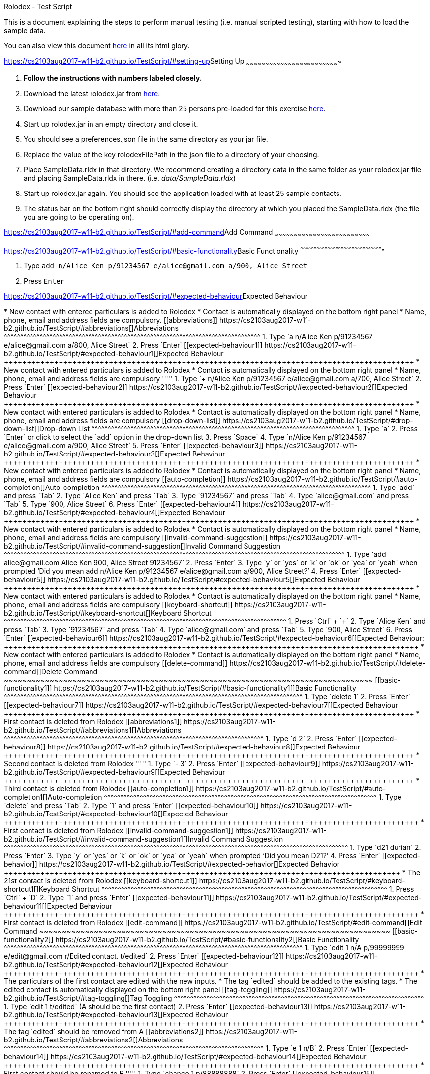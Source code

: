[[doc]]
[[rolodex-test-script]]
Rolodex - Test Script

This is a document explaining the steps to perform manual testing (i.e.
manual scripted testing), starting with how to load the sample data.

You can also view this document
https://cs2103aug2017-w11-b2.github.io/TestScript[here] in all its html
glory.

[[setting-up]]
https://cs2103aug2017-w11-b2.github.io/TestScript/#setting-up[]Setting
Up
~~~~~~~~~~~~~~~~~~~~~~~~~~~~~~~~~~~~~~~~~~~~~~~~~~~~~~~~~~~~~~~~~~~~~~~~~

1.  *Follow the instructions with numbers labeled closely.*
2.  Download the latest rolodex.jar from
https://github.com/CS2103AUG2017-W11-B2/main/releases[here].
3.  Download our sample database with more than 25 persons pre-loaded
for this exercise
https://github.com/CS2103AUG2017-W11-B2/main/tree/master/src/test/data/ManualTesting/%5BW11-B2%5D%5BRolodex%5DSampleData.rldx[here].
4.  Start up rolodex.jar in an empty directory and close it.
5.  You should see a preferences.json file in the same directory as your
jar file.
6.  Replace the value of the key rolodexFilePath in the json file to a
directory of your choosing.
7.  Place SampleData.rldx in that directory. We recommend creating a
directory data in the same folder as your rolodex.jar file and placing
SampleData.rldx in there. (i.e. _data/SampleData.rldx_)
8.  Start up rolodex.jar again. You should see the application loaded
with at least 25 sample contacts.
9.  The status bar on the bottom right should correctly display the
directory at which you placed the SampleData.rldx (the file you are
going to be operating on).

[[add-command]]
https://cs2103aug2017-w11-b2.github.io/TestScript/#add-command[]Add
Command
~~~~~~~~~~~~~~~~~~~~~~~~~~~~~~~~~~~~~~~~~~~~~~~~~~~~~~~~~~~~~~~~~~~~~~~~~~~

[[basic-functionality]]
https://cs2103aug2017-w11-b2.github.io/TestScript/#basic-functionality[]Basic
Functionality
^^^^^^^^^^^^^^^^^^^^^^^^^^^^^^^^^^^^^^^^^^^^^^^^^^^^^^^^^^^^^^^^^^^^^^^^^^^^^^^^^^^^^^^^^^^

1.  Type
`add n/Alice Ken p/91234567 e/alice@gmail.com a/900, Alice Street`
2.  Press `Enter`

[[expected-behaviour]]
https://cs2103aug2017-w11-b2.github.io/TestScript/#expected-behaviour[]Expected
Behaviour
+++++++++++++++++++++++++++++++++++++++++++++++++++++++++++++++++++++++++++++++++++++++++

* New contact with entered particulars is added to Rolodex
* Contact is automatically displayed on the bottom right panel
* Name, phone, email and address fields are compulsory.

[[abbreviations]]
https://cs2103aug2017-w11-b2.github.io/TestScript/#abbreviations[]Abbreviations
^^^^^^^^^^^^^^^^^^^^^^^^^^^^^^^^^^^^^^^^^^^^^^^^^^^^^^^^^^^^^^^^^^^^^^^^^^^^^^^

1.  Type
`a n/Alice Ken p/91234567 e/alice@gmail.com a/800, Alice Street`
2.  Press `Enter`

[[expected-behaviour1]]
https://cs2103aug2017-w11-b2.github.io/TestScript/#expected-behaviour1[]Expected
Behaviour
++++++++++++++++++++++++++++++++++++++++++++++++++++++++++++++++++++++++++++++++++++++++++

* New contact with entered particulars is added to Rolodex
* Contact is automatically displayed on the bottom right panel
* Name, phone, email and address fields are compulsory

'''''

1.  Type
`+ n/Alice Ken p/91234567 e/alice@gmail.com a/700, Alice Street`
2.  Press `Enter`

[[expected-behaviour2]]
https://cs2103aug2017-w11-b2.github.io/TestScript/#expected-behaviour2[]Expected
Behaviour
++++++++++++++++++++++++++++++++++++++++++++++++++++++++++++++++++++++++++++++++++++++++++

* New contact with entered particulars is added to Rolodex
* Contact is automatically displayed on the bottom right panel
* Name, phone, email and address fields are compulsory

[[drop-down-list]]
https://cs2103aug2017-w11-b2.github.io/TestScript/#drop-down-list[]Drop-down
List
^^^^^^^^^^^^^^^^^^^^^^^^^^^^^^^^^^^^^^^^^^^^^^^^^^^^^^^^^^^^^^^^^^^^^^^^^^^^^^^^^

1.  Type `a`
2.  Press `Enter` or click to select the `add` option in the drop-down
list
3.  Press `Space`
4.  Type `n/Alice Ken p/91234567 e/alice@gmail.com a/900, Alice Street`
5.  Press `Enter`

[[expected-behaviour3]]
https://cs2103aug2017-w11-b2.github.io/TestScript/#expected-behaviour3[]Expected
Behaviour
++++++++++++++++++++++++++++++++++++++++++++++++++++++++++++++++++++++++++++++++++++++++++

* New contact with entered particulars is added to Rolodex
* Contact is automatically displayed on the bottom right panel
* Name, phone, email and address fields are compulsory

[[auto-completion]]
https://cs2103aug2017-w11-b2.github.io/TestScript/#auto-completion[]Auto-completion
^^^^^^^^^^^^^^^^^^^^^^^^^^^^^^^^^^^^^^^^^^^^^^^^^^^^^^^^^^^^^^^^^^^^^^^^^^^^^^^^^^^

1.  Type `add` and press `Tab`
2.  Type `Alice Ken` and press `Tab`
3.  Type `91234567` and press `Tab`
4.  Type `alice@gmail.com` and press `Tab`
5.  Type `900, Alice Street`
6.  Press `Enter`

[[expected-behaviour4]]
https://cs2103aug2017-w11-b2.github.io/TestScript/#expected-behaviour4[]Expected
Behaviour
++++++++++++++++++++++++++++++++++++++++++++++++++++++++++++++++++++++++++++++++++++++++++

* New contact with entered particulars is added to Rolodex
* Contact is automatically displayed on the bottom right panel
* Name, phone, email and address fields are compulsory

[[invalid-command-suggestion]]
https://cs2103aug2017-w11-b2.github.io/TestScript/#invalid-command-suggestion[]Invalid
Command Suggestion
^^^^^^^^^^^^^^^^^^^^^^^^^^^^^^^^^^^^^^^^^^^^^^^^^^^^^^^^^^^^^^^^^^^^^^^^^^^^^^^^^^^^^^^^^^^^^^^^^^^^^^^^^

1.  Type `add alice@gmail.com Alice Ken 900, Alice Street 91234567`
2.  Press `Enter`
3.  Type `y` or `yes` or `k` or `ok` or `yea` or `yeah` when prompted
‘Did you mean add n/Alice Ken p/91234567 e/alice@gmail.com a/900, Alice
Street?’
4.  Press `Enter`

[[expected-behaviour5]]
https://cs2103aug2017-w11-b2.github.io/TestScript/#expected-behaviour5[]Expected
Behaviour
++++++++++++++++++++++++++++++++++++++++++++++++++++++++++++++++++++++++++++++++++++++++++

* New contact with entered particulars is added to Rolodex
* Contact is automatically displayed on the bottom right panel
* Name, phone, email and address fields are compulsory

[[keyboard-shortcut]]
https://cs2103aug2017-w11-b2.github.io/TestScript/#keyboard-shortcut[]Keyboard
Shortcut
^^^^^^^^^^^^^^^^^^^^^^^^^^^^^^^^^^^^^^^^^^^^^^^^^^^^^^^^^^^^^^^^^^^^^^^^^^^^^^^^^^^^^^^

1.  Press `Ctrl` + `+`
2.  Type `Alice Ken` and press `Tab`
3.  Type `91234567` and press `Tab`
4.  Type `alice@gmail.com` and press `Tab`
5.  Type `900, Alice Street`
6.  Press `Enter`

[[expected-behaviour6]]
https://cs2103aug2017-w11-b2.github.io/TestScript/#expected-behaviour6[]Expected
Behaviour:
+++++++++++++++++++++++++++++++++++++++++++++++++++++++++++++++++++++++++++++++++++++++++++

* New contact with entered particulars is added to Rolodex
* Contact is automatically displayed on the bottom right panel
* Name, phone, email and address fields are compulsory

[[delete-command]]
https://cs2103aug2017-w11-b2.github.io/TestScript/#delete-command[]Delete
Command
~~~~~~~~~~~~~~~~~~~~~~~~~~~~~~~~~~~~~~~~~~~~~~~~~~~~~~~~~~~~~~~~~~~~~~~~~~~~~~~~~

[[basic-functionality1]]
https://cs2103aug2017-w11-b2.github.io/TestScript/#basic-functionality1[]Basic
Functionality
^^^^^^^^^^^^^^^^^^^^^^^^^^^^^^^^^^^^^^^^^^^^^^^^^^^^^^^^^^^^^^^^^^^^^^^^^^^^^^^^^^^^^^^^^^^^

1.  Type `delete 1`
2.  Press `Enter`

[[expected-behaviour7]]
https://cs2103aug2017-w11-b2.github.io/TestScript/#expected-behaviour7[]Expected
Behaviour
++++++++++++++++++++++++++++++++++++++++++++++++++++++++++++++++++++++++++++++++++++++++++

* First contact is deleted from Rolodex

[[abbreviations1]]
https://cs2103aug2017-w11-b2.github.io/TestScript/#abbreviations1[]Abbreviations
^^^^^^^^^^^^^^^^^^^^^^^^^^^^^^^^^^^^^^^^^^^^^^^^^^^^^^^^^^^^^^^^^^^^^^^^^^^^^^^^

1.  Type `d 2`
2.  Press `Enter`

[[expected-behaviour8]]
https://cs2103aug2017-w11-b2.github.io/TestScript/#expected-behaviour8[]Expected
Behaviour
++++++++++++++++++++++++++++++++++++++++++++++++++++++++++++++++++++++++++++++++++++++++++

* Second contact is deleted from Rolodex

'''''

1.  Type `- 3`
2.  Press `Enter`

[[expected-behaviour9]]
https://cs2103aug2017-w11-b2.github.io/TestScript/#expected-behaviour9[]Expected
Behaviour
++++++++++++++++++++++++++++++++++++++++++++++++++++++++++++++++++++++++++++++++++++++++++

* Third contact is deleted from Rolodex

[[auto-completion1]]
https://cs2103aug2017-w11-b2.github.io/TestScript/#auto-completion1[]Auto-completion
^^^^^^^^^^^^^^^^^^^^^^^^^^^^^^^^^^^^^^^^^^^^^^^^^^^^^^^^^^^^^^^^^^^^^^^^^^^^^^^^^^^^

1.  Type `delete` and press `Tab`
2.  Type `1` and press `Enter`

[[expected-behaviour10]]
https://cs2103aug2017-w11-b2.github.io/TestScript/#expected-behaviour10[]Expected
Behaviour
+++++++++++++++++++++++++++++++++++++++++++++++++++++++++++++++++++++++++++++++++++++++++++

* First contact is deleted from Rolodex

[[invalid-command-suggestion1]]
https://cs2103aug2017-w11-b2.github.io/TestScript/#invalid-command-suggestion1[]Invalid
Command Suggestion
^^^^^^^^^^^^^^^^^^^^^^^^^^^^^^^^^^^^^^^^^^^^^^^^^^^^^^^^^^^^^^^^^^^^^^^^^^^^^^^^^^^^^^^^^^^^^^^^^^^^^^^^^^

1.  Type `d21 durian`
2.  Press `Enter`
3.  Type `y` or `yes` or `k` or `ok` or `yea` or `yeah` when prompted
‘Did you mean D21?’
4.  Press `Enter`

[[expected-behavior]]
https://cs2103aug2017-w11-b2.github.io/TestScript/#expected-behavior[]Expected
Behavior
+++++++++++++++++++++++++++++++++++++++++++++++++++++++++++++++++++++++++++++++++++++++

* The 21st contact is deleted from Rolodex

[[keyboard-shortcut1]]
https://cs2103aug2017-w11-b2.github.io/TestScript/#keyboard-shortcut1[]Keyboard
Shortcut
^^^^^^^^^^^^^^^^^^^^^^^^^^^^^^^^^^^^^^^^^^^^^^^^^^^^^^^^^^^^^^^^^^^^^^^^^^^^^^^^^^^^^^^^

1.  Press `Ctrl` + `D`
2.  Type `1` and press `Enter`

[[expected-behaviour11]]
https://cs2103aug2017-w11-b2.github.io/TestScript/#expected-behaviour11[]Expected
Behaviour
+++++++++++++++++++++++++++++++++++++++++++++++++++++++++++++++++++++++++++++++++++++++++++

* First contact is deleted from Rolodex

[[edit-command]]
https://cs2103aug2017-w11-b2.github.io/TestScript/#edit-command[]Edit
Command
~~~~~~~~~~~~~~~~~~~~~~~~~~~~~~~~~~~~~~~~~~~~~~~~~~~~~~~~~~~~~~~~~~~~~~~~~~~~~

[[basic-functionality2]]
https://cs2103aug2017-w11-b2.github.io/TestScript/#basic-functionality2[]Basic
Functionality
^^^^^^^^^^^^^^^^^^^^^^^^^^^^^^^^^^^^^^^^^^^^^^^^^^^^^^^^^^^^^^^^^^^^^^^^^^^^^^^^^^^^^^^^^^^^

1.  Type
`edit 1 n/A p/99999999 e/edit@gmail.com r/Edited contact. t/edited`
2.  Press `Enter`

[[expected-behaviour12]]
https://cs2103aug2017-w11-b2.github.io/TestScript/#expected-behaviour12[]Expected
Behaviour
+++++++++++++++++++++++++++++++++++++++++++++++++++++++++++++++++++++++++++++++++++++++++++

* The particulars of the first contact are edited with the new inputs.
* The tag `edited` should be added to the existing tags.
* The edited contact is automatically displayed on the bottom right
panel

[[tag-toggling]]
https://cs2103aug2017-w11-b2.github.io/TestScript/#tag-toggling[]Tag
Toggling
^^^^^^^^^^^^^^^^^^^^^^^^^^^^^^^^^^^^^^^^^^^^^^^^^^^^^^^^^^^^^^^^^^^^^^^^^^^^^

1.  Type `edit 1 t/edited` (A should be the first contact)
2.  Press `Enter`

[[expected-behaviour13]]
https://cs2103aug2017-w11-b2.github.io/TestScript/#expected-behaviour13[]Expected
Behaviour
+++++++++++++++++++++++++++++++++++++++++++++++++++++++++++++++++++++++++++++++++++++++++++

* The tag `edited` should be removed from A

[[abbreviations2]]
https://cs2103aug2017-w11-b2.github.io/TestScript/#abbreviations2[]Abbreviations
^^^^^^^^^^^^^^^^^^^^^^^^^^^^^^^^^^^^^^^^^^^^^^^^^^^^^^^^^^^^^^^^^^^^^^^^^^^^^^^^

1.  Type `e 1 n/B`
2.  Press `Enter`

[[expected-behaviour14]]
https://cs2103aug2017-w11-b2.github.io/TestScript/#expected-behaviour14[]Expected
Behaviour
+++++++++++++++++++++++++++++++++++++++++++++++++++++++++++++++++++++++++++++++++++++++++++

* First contact should be renamed to B

'''''

1.  Type `change 1 p/88888888`
2.  Press `Enter`

[[expected-behaviour15]]
https://cs2103aug2017-w11-b2.github.io/TestScript/#expected-behaviour15[]Expected
Behaviour
+++++++++++++++++++++++++++++++++++++++++++++++++++++++++++++++++++++++++++++++++++++++++++

* Phone number of first contact should now be “88888888”

'''''

1.  Type `modify 1 e/modified@mail.com`
2.  Press `Enter`

[[expected-behaviour16]]
https://cs2103aug2017-w11-b2.github.io/TestScript/#expected-behaviour16[]Expected
behaviour
+++++++++++++++++++++++++++++++++++++++++++++++++++++++++++++++++++++++++++++++++++++++++++

* Email of first contact should now be %22modified@mail.com"

[[drop-down-list1]]
https://cs2103aug2017-w11-b2.github.io/TestScript/#drop-down-list1[]Drop-down
List
^^^^^^^^^^^^^^^^^^^^^^^^^^^^^^^^^^^^^^^^^^^^^^^^^^^^^^^^^^^^^^^^^^^^^^^^^^^^^^^^^^

1.  Type `e`
2.  Press `↓` until the `edit` option is highlighted in the drop-down
list
3.  Press `Enter`
4.  Press `Space`
5.  Type `n/A p/99999999 e/edit@gmail.com r/Edited contact. t/edited`
6.  Press `Enter`

[[expected-behaviour17]]
https://cs2103aug2017-w11-b2.github.io/TestScript/#expected-behaviour17[]Expected
Behaviour
+++++++++++++++++++++++++++++++++++++++++++++++++++++++++++++++++++++++++++++++++++++++++++

* The particulars of the first contact are edited with the new inputs.
* The tag `edited` should be added to the existing tags.
* The edited contact is automatically displayed on the bottom right
panel

[[auto-completion2]]
https://cs2103aug2017-w11-b2.github.io/TestScript/#auto-completion2[]Auto-completion
^^^^^^^^^^^^^^^^^^^^^^^^^^^^^^^^^^^^^^^^^^^^^^^^^^^^^^^^^^^^^^^^^^^^^^^^^^^^^^^^^^^^

1.  Type `edit`
2.  Press `Tab`
3.  Type `1 n/B`
4.  Press `Enter`

[[expected-behaviour18]]
https://cs2103aug2017-w11-b2.github.io/TestScript/#expected-behaviour18[]Expected
Behaviour
+++++++++++++++++++++++++++++++++++++++++++++++++++++++++++++++++++++++++++++++++++++++++++

* First contact should be renamed to B

[[invalid-command-suggestion2]]
https://cs2103aug2017-w11-b2.github.io/TestScript/#invalid-command-suggestion2[]Invalid
Command Suggestion
^^^^^^^^^^^^^^^^^^^^^^^^^^^^^^^^^^^^^^^^^^^^^^^^^^^^^^^^^^^^^^^^^^^^^^^^^^^^^^^^^^^^^^^^^^^^^^^^^^^^^^^^^^

1.  Type `edit 1Alice`
2.  Press `Enter`
3.  Type `y` or `yes` or `k` or `ok` or `yea` or `yeah` when prompted
‘Did you mean edit 1 n/Alice?’
4.  Press `Enter`

[[expected-behaviour19]]
https://cs2103aug2017-w11-b2.github.io/TestScript/#expected-behaviour19[]Expected
Behaviour
+++++++++++++++++++++++++++++++++++++++++++++++++++++++++++++++++++++++++++++++++++++++++++

* First contact should be renamed to alice

'''''

1.  Type `edt 1 12345678`
2.  Press `Enter`
3.  Type `y` or `yes` or `k` or `ok` or `yea` or `yeah` when prompted
‘Did you mean edit 1 p/12345678?’
4.  Press `Enter`

[[expected-behaviour20]]
https://cs2103aug2017-w11-b2.github.io/TestScript/#expected-behaviour20[]Expected
Behaviour
+++++++++++++++++++++++++++++++++++++++++++++++++++++++++++++++++++++++++++++++++++++++++++

* Phone number of first contact should now be “12345678”

'''''

1.  Type `edi 1 abc@efg`
2.  Press `Enter`
3.  Type `y` or `yes` or `k` or `ok` or `yea` or `yeah` when prompted
‘Did you mean edit 1 e/abc@efg?’
4.  Press `Enter`

[[expected-behaviour21]]
https://cs2103aug2017-w11-b2.github.io/TestScript/#expected-behaviour21[]Expected
Behaviour
+++++++++++++++++++++++++++++++++++++++++++++++++++++++++++++++++++++++++++++++++++++++++++

* Email of first contact should now be “abc@efg”

'''''

1.  Type `dit 1 3 computing drive`
2.  Press `Enter`
3.  Type `y` or `yes` or `k` or `ok` or `yea` or `yeah` when prompted
‘Did you mean edit 1 a/3 computing drive?’
4.  Press `Enter`

[[expected-behaviour22]]
https://cs2103aug2017-w11-b2.github.io/TestScript/#expected-behaviour22[]Expected
Behaviour
+++++++++++++++++++++++++++++++++++++++++++++++++++++++++++++++++++++++++++++++++++++++++++

* Address of first contact should now be “3 computing drive”

[[keyboard-shortcut2]]
https://cs2103aug2017-w11-b2.github.io/TestScript/#keyboard-shortcut2[]Keyboard
Shortcut
^^^^^^^^^^^^^^^^^^^^^^^^^^^^^^^^^^^^^^^^^^^^^^^^^^^^^^^^^^^^^^^^^^^^^^^^^^^^^^^^^^^^^^^^

1.  Press `Ctrl` + `E`
2.  Type `1 n/bob`
3.  Press `Enter`

[[expected-behaviour23]]
https://cs2103aug2017-w11-b2.github.io/TestScript/#expected-behaviour23[]Expected
Behaviour
+++++++++++++++++++++++++++++++++++++++++++++++++++++++++++++++++++++++++++++++++++++++++++

* First contact should be renamed to bob

[[select-command]]
https://cs2103aug2017-w11-b2.github.io/TestScript/#select-command[]Select
Command
~~~~~~~~~~~~~~~~~~~~~~~~~~~~~~~~~~~~~~~~~~~~~~~~~~~~~~~~~~~~~~~~~~~~~~~~~~~~~~~~~

[[basic-functionality3]]
https://cs2103aug2017-w11-b2.github.io/TestScript/#basic-functionality3[]Basic
Functionality
^^^^^^^^^^^^^^^^^^^^^^^^^^^^^^^^^^^^^^^^^^^^^^^^^^^^^^^^^^^^^^^^^^^^^^^^^^^^^^^^^^^^^^^^^^^^

1.  Type `select 1`

[[expected-behaviour24]]
https://cs2103aug2017-w11-b2.github.io/TestScript/#expected-behaviour24[]Expected
Behaviour
+++++++++++++++++++++++++++++++++++++++++++++++++++++++++++++++++++++++++++++++++++++++++++

* The first contact should be selected

[[abbreviations3]]
https://cs2103aug2017-w11-b2.github.io/TestScript/#abbreviations3[]Abbreviations
^^^^^^^^^^^^^^^^^^^^^^^^^^^^^^^^^^^^^^^^^^^^^^^^^^^^^^^^^^^^^^^^^^^^^^^^^^^^^^^^

1.  Type `s 2`

[[expected-behaviour25]]
https://cs2103aug2017-w11-b2.github.io/TestScript/#expected-behaviour25[]Expected
Behaviour
+++++++++++++++++++++++++++++++++++++++++++++++++++++++++++++++++++++++++++++++++++++++++++

* The second contact should be selected

[[drop-down-list2]]
https://cs2103aug2017-w11-b2.github.io/TestScript/#drop-down-list2[]Drop-Down
List
^^^^^^^^^^^^^^^^^^^^^^^^^^^^^^^^^^^^^^^^^^^^^^^^^^^^^^^^^^^^^^^^^^^^^^^^^^^^^^^^^^

1.  Type `s`
2.  Press `↓` until the `select` option is highlighted in the drop-down
list
3.  Press `Enter`
4.  Press `space` and type `3`
5.  Press `Enter`

[[expected-behaviour26]]
https://cs2103aug2017-w11-b2.github.io/TestScript/#expected-behaviour26[]Expected
Behaviour
+++++++++++++++++++++++++++++++++++++++++++++++++++++++++++++++++++++++++++++++++++++++++++

* The third contact should be selected

[[auto-completion3]]
https://cs2103aug2017-w11-b2.github.io/TestScript/#auto-completion3[]Auto-completion
^^^^^^^^^^^^^^^^^^^^^^^^^^^^^^^^^^^^^^^^^^^^^^^^^^^^^^^^^^^^^^^^^^^^^^^^^^^^^^^^^^^^

1.  Type `s`
2.  Press `Tab`
3.  Type `1`
4.  Press `Enter`

[[expected-behaviour27]]
https://cs2103aug2017-w11-b2.github.io/TestScript/#expected-behaviour27[]Expected
Behaviour
+++++++++++++++++++++++++++++++++++++++++++++++++++++++++++++++++++++++++++++++++++++++++++

* The first contact should be selected

[[invalid-command-suggestion3]]
https://cs2103aug2017-w11-b2.github.io/TestScript/#invalid-command-suggestion3[]Invalid
Command Suggestion
^^^^^^^^^^^^^^^^^^^^^^^^^^^^^^^^^^^^^^^^^^^^^^^^^^^^^^^^^^^^^^^^^^^^^^^^^^^^^^^^^^^^^^^^^^^^^^^^^^^^^^^^^^

1.  Type `s1`
2.  Press`Enter`
3.  Type `y` or `yes` or `k` or `ok` or `yea` or `yeah` when prompted
“Did you mean s 1?”
4.  Press `Enter`

[[expected-behaviour28]]
https://cs2103aug2017-w11-b2.github.io/TestScript/#expected-behaviour28[]Expected
Behaviour
+++++++++++++++++++++++++++++++++++++++++++++++++++++++++++++++++++++++++++++++++++++++++++

* The first contact should be selected

[[keyboard-shortcut3]]
https://cs2103aug2017-w11-b2.github.io/TestScript/#keyboard-shortcut3[]Keyboard
Shortcut
^^^^^^^^^^^^^^^^^^^^^^^^^^^^^^^^^^^^^^^^^^^^^^^^^^^^^^^^^^^^^^^^^^^^^^^^^^^^^^^^^^^^^^^^

1.  Press `Esc`
2.  Press `↓` or `↑` several times
3.  Press `Enter`

[[expected-behaviour29]]
https://cs2103aug2017-w11-b2.github.io/TestScript/#expected-behaviour29[]Expected
Behaviour
+++++++++++++++++++++++++++++++++++++++++++++++++++++++++++++++++++++++++++++++++++++++++++

* In step 1, the command box should be deselected
* In step 2, the contact list should be scrollable
* In step 3, the command box should be selected

[[email-command]]
https://cs2103aug2017-w11-b2.github.io/TestScript/#email-command[]Email
Command
~~~~~~~~~~~~~~~~~~~~~~~~~~~~~~~~~~~~~~~~~~~~~~~~~~~~~~~~~~~~~~~~~~~~~~~~~~~~~~~

[[basic-functionality4]]
https://cs2103aug2017-w11-b2.github.io/TestScript/#basic-functionality4[]Basic
functionality
^^^^^^^^^^^^^^^^^^^^^^^^^^^^^^^^^^^^^^^^^^^^^^^^^^^^^^^^^^^^^^^^^^^^^^^^^^^^^^^^^^^^^^^^^^^^

1.  Type `email 1 s/hello`
2.  Press `Enter`

[[expected-behaviour30]]
https://cs2103aug2017-w11-b2.github.io/TestScript/#expected-behaviour30[]Expected
Behaviour
+++++++++++++++++++++++++++++++++++++++++++++++++++++++++++++++++++++++++++++++++++++++++++

* Your default email client should open a new compose email window
* Recipient’s email address should be the first contact’s email address
* Subject should be “hello”

'''''

1.  Type `email 1`
2.  Press `Enter`

[[expected-behaviour31]]
https://cs2103aug2017-w11-b2.github.io/TestScript/#expected-behaviour31[]Expected
Behaviour
+++++++++++++++++++++++++++++++++++++++++++++++++++++++++++++++++++++++++++++++++++++++++++

* Your default email client should open a new compose email window
* Recipient’s email address should be the first contact’s email address
(Subject field is optional)

[[auto-completion4]]
https://cs2103aug2017-w11-b2.github.io/TestScript/#auto-completion4[]Auto-completion
^^^^^^^^^^^^^^^^^^^^^^^^^^^^^^^^^^^^^^^^^^^^^^^^^^^^^^^^^^^^^^^^^^^^^^^^^^^^^^^^^^^^

1.  Type `M`
2.  Press `Tab`
3.  Type `1 s/hello`
4.  Press `Tab`

[[expected-behaviour32]]
https://cs2103aug2017-w11-b2.github.io/TestScript/#expected-behaviour32[]Expected
Behaviour
+++++++++++++++++++++++++++++++++++++++++++++++++++++++++++++++++++++++++++++++++++++++++++

* Your default email client should open a new compose email window
* Recipient’s email address should be the first contact’s email address
* Subject should be “hello”

[[invalid-command-suggestion4]]
https://cs2103aug2017-w11-b2.github.io/TestScript/#invalid-command-suggestion4[]Invalid
Command Suggestion
^^^^^^^^^^^^^^^^^^^^^^^^^^^^^^^^^^^^^^^^^^^^^^^^^^^^^^^^^^^^^^^^^^^^^^^^^^^^^^^^^^^^^^^^^^^^^^^^^^^^^^^^^^

1.  Type `mal1 hello`
2.  Press `Enter`
3.  Type `y` or `yes` or `k` or `ok` or `yea` or `yeah` when prompted
“Did you mean mail 1 s/hello?”
4.  Press `Enter`

[[expected-behaviour33]]
https://cs2103aug2017-w11-b2.github.io/TestScript/#expected-behaviour33[]Expected
Behaviour
+++++++++++++++++++++++++++++++++++++++++++++++++++++++++++++++++++++++++++++++++++++++++++

* Your default email client should open a new compose email window
* Recipient’s email address should be the first contact’s email address
* Subject should be “hello”

[[keyboard-shortcut4]]
https://cs2103aug2017-w11-b2.github.io/TestScript/#keyboard-shortcut4[]Keyboard
Shortcut
^^^^^^^^^^^^^^^^^^^^^^^^^^^^^^^^^^^^^^^^^^^^^^^^^^^^^^^^^^^^^^^^^^^^^^^^^^^^^^^^^^^^^^^^

1.  Press `Ctrl` + `M`
2.  Type `1 s/hello`
3.  Press `Enter`

[[expected-behaviour34]]
https://cs2103aug2017-w11-b2.github.io/TestScript/#expected-behaviour34[]Expected
Behaviour
+++++++++++++++++++++++++++++++++++++++++++++++++++++++++++++++++++++++++++++++++++++++++++

* Your default email client should open a new compose email window
* Recipient’s email address should be the first contact’s email address
* Subject should be “hello”

[[find-command]]
https://cs2103aug2017-w11-b2.github.io/TestScript/#find-command[]Find
Command
~~~~~~~~~~~~~~~~~~~~~~~~~~~~~~~~~~~~~~~~~~~~~~~~~~~~~~~~~~~~~~~~~~~~~~~~~~~~~

[[find-by-name]]
https://cs2103aug2017-w11-b2.github.io/TestScript/#find-by-name[]Find by
name
^^^^^^^^^^^^^^^^^^^^^^^^^^^^^^^^^^^^^^^^^^^^^^^^^^^^^^^^^^^^^^^^^^^^^^^^^^^^^

[[exact-matches]]
https://cs2103aug2017-w11-b2.github.io/TestScript/#exact-matches[]Exact
matches
+++++++++++++++++++++++++++++++++++++++++++++++++++++++++++++++++++++++++++++++

1.  Type `find bravo`
2.  Press `Enter`

[[expected-behavior1]]
https://cs2103aug2017-w11-b2.github.io/TestScript/#expected-behavior1[]Expected
behavior

* The contact list is filtered with contacts with the name “Bravo”

[[fuzzy-matching]]
https://cs2103aug2017-w11-b2.github.io/TestScript/#fuzzy-matching[]Fuzzy
Matching
+++++++++++++++++++++++++++++++++++++++++++++++++++++++++++++++++++++++++++++++++

1.  Type `find brabo`
2.  Press `Enter`

[[expected-behavior2]]
https://cs2103aug2017-w11-b2.github.io/TestScript/#expected-behavior2[]Expected
Behavior

* The contact list is filtered with contacts roughly matching the name
“brabo”, “Bravo” included.

[[find-by-tag]]
https://cs2103aug2017-w11-b2.github.io/TestScript/#find-by-tag[]Find by
tag
^^^^^^^^^^^^^^^^^^^^^^^^^^^^^^^^^^^^^^^^^^^^^^^^^^^^^^^^^^^^^^^^^^^^^^^^^^^

1.  Type `find friends`
2.  Press `Enter`

[[expected-behavior3]]
https://cs2103aug2017-w11-b2.github.io/TestScript/#expected-behavior3[]Expected
Behavior
++++++++++++++++++++++++++++++++++++++++++++++++++++++++++++++++++++++++++++++++++++++++

* The contact list is filtered with contacts tagged as “friends”.

[[sorting]]
https://cs2103aug2017-w11-b2.github.io/TestScript/#sorting[]Sorting
^^^^^^^^^^^^^^^^^^^^^^^^^^^^^^^^^^^^^^^^^^^^^^^^^^^^^^^^^^^^^^^^^^^

1.  Type `find friends n/desc`
2.  Press `Enter`

[[expected-behavior4]]
https://cs2103aug2017-w11-b2.github.io/TestScript/#expected-behavior4[]Expected
Behavior
++++++++++++++++++++++++++++++++++++++++++++++++++++++++++++++++++++++++++++++++++++++++

* The contact list is filtered with contacts tagged as “friends”, sorted
by descending order of name.

'''''

1.  Type `find friends p/desc`
2.  Press `Enter`

[[expected-behavior5]]
https://cs2103aug2017-w11-b2.github.io/TestScript/#expected-behavior5[]Expected
Behavior
++++++++++++++++++++++++++++++++++++++++++++++++++++++++++++++++++++++++++++++++++++++++

* The contact list is filtered with contacts tagged as “friends”, sorted
by descending phone.

'''''

1.  Type `find friends p/desc`
2.  Press `Enter`

[[expected-behavior6]]
https://cs2103aug2017-w11-b2.github.io/TestScript/#expected-behavior6[]Expected
Behavior
++++++++++++++++++++++++++++++++++++++++++++++++++++++++++++++++++++++++++++++++++++++++

* The contact list is filtered with contacts tagged as “friends”, sorted
by descending phone.

'''''

1.  Type `find friends p/desc a/`
2.  Press `Enter`

[[expected-behavior7]]
https://cs2103aug2017-w11-b2.github.io/TestScript/#expected-behavior7[]Expected
Behavior
++++++++++++++++++++++++++++++++++++++++++++++++++++++++++++++++++++++++++++++++++++++++

* The contact list is filtered with contacts tagged as “friends”, sorted
by descending phone, then by ascending address.

[[auto-completion5]]
https://cs2103aug2017-w11-b2.github.io/TestScript/#auto-completion5[]Auto-completion
^^^^^^^^^^^^^^^^^^^^^^^^^^^^^^^^^^^^^^^^^^^^^^^^^^^^^^^^^^^^^^^^^^^^^^^^^^^^^^^^^^^^

1.  Type `find`
2.  Press `Tab`
3.  Type `bravo`
4.  Press `Enter`

[[expected-behavior8]]
https://cs2103aug2017-w11-b2.github.io/TestScript/#expected-behavior8[]Expected
Behavior
++++++++++++++++++++++++++++++++++++++++++++++++++++++++++++++++++++++++++++++++++++++++

* The contact list is filtered with contacts roughly matching the name
“brabo”, “Bravo” included.

[[keyboard-shortcut5]]
https://cs2103aug2017-w11-b2.github.io/TestScript/#keyboard-shortcut5[]Keyboard
Shortcut
^^^^^^^^^^^^^^^^^^^^^^^^^^^^^^^^^^^^^^^^^^^^^^^^^^^^^^^^^^^^^^^^^^^^^^^^^^^^^^^^^^^^^^^^

1.  Press `Ctrl` + `F`
2.  Type `school` and press `Enter`

[[expected-behavior9]]
https://cs2103aug2017-w11-b2.github.io/TestScript/#expected-behavior9[]Expected
Behavior
++++++++++++++++++++++++++++++++++++++++++++++++++++++++++++++++++++++++++++++++++++++++

* The contact list is filtered with contacts tagged as “school”.

[[invalid-command-suggestion5]]
https://cs2103aug2017-w11-b2.github.io/TestScript/#invalid-command-suggestion5[]Invalid
Command Suggestion
^^^^^^^^^^^^^^^^^^^^^^^^^^^^^^^^^^^^^^^^^^^^^^^^^^^^^^^^^^^^^^^^^^^^^^^^^^^^^^^^^^^^^^^^^^^^^^^^^^^^^^^^^^

1.  Type `findmy friends`
2.  Press `Enter`
3.  Type `y` or `yes` or `k` or `ok` or `yea` or `yeah` when prompted
‘Did you mean find friends?’
4.  Press `Enter`

[[expected-behavior10]]
https://cs2103aug2017-w11-b2.github.io/TestScript/#expected-behavior10[]Expected
Behavior
+++++++++++++++++++++++++++++++++++++++++++++++++++++++++++++++++++++++++++++++++++++++++

* The contact list is filtered with contacts tagged as “friends”.

[[help-command]]
https://cs2103aug2017-w11-b2.github.io/TestScript/#help-command[]Help
Command
~~~~~~~~~~~~~~~~~~~~~~~~~~~~~~~~~~~~~~~~~~~~~~~~~~~~~~~~~~~~~~~~~~~~~~~~~~~~~

[[basic-functionality5]]
https://cs2103aug2017-w11-b2.github.io/TestScript/#basic-functionality5[]Basic
Functionality
^^^^^^^^^^^^^^^^^^^^^^^^^^^^^^^^^^^^^^^^^^^^^^^^^^^^^^^^^^^^^^^^^^^^^^^^^^^^^^^^^^^^^^^^^^^^

1.  Type `help`
2.  Press `Enter`

[[expected-behavior11]]
https://cs2103aug2017-w11-b2.github.io/TestScript/#expected-behavior11[]Expected
Behavior
+++++++++++++++++++++++++++++++++++++++++++++++++++++++++++++++++++++++++++++++++++++++++

* The Rolodex User Guide should be opened in a new window

[[help-window-searching]]
https://cs2103aug2017-w11-b2.github.io/TestScript/#help-window-searching[]Help
Window Searching
^^^^^^^^^^^^^^^^^^^^^^^^^^^^^^^^^^^^^^^^^^^^^^^^^^^^^^^^^^^^^^^^^^^^^^^^^^^^^^^^^^^^^^^^^^^^^^^

1.  Type `add` into the search bar located at the top of the window
2.  Press `Enter` or click the _Search_ button

[[expected-behavior12]]
https://cs2103aug2017-w11-b2.github.io/TestScript/#expected-behavior12[]Expected
Behavior
+++++++++++++++++++++++++++++++++++++++++++++++++++++++++++++++++++++++++++++++++++++++++

* All words “add” in the document should be highlighted in yellow

[[invalid-command-suggestion6]]
https://cs2103aug2017-w11-b2.github.io/TestScript/#invalid-command-suggestion6[]Invalid
Command Suggestion
^^^^^^^^^^^^^^^^^^^^^^^^^^^^^^^^^^^^^^^^^^^^^^^^^^^^^^^^^^^^^^^^^^^^^^^^^^^^^^^^^^^^^^^^^^^^^^^^^^^^^^^^^^

1.  Type `halp me`
2.  Press `Enter`
3.  Type `y` or `yes` or `k` or `ok` or `yea` or `yeah` when prompted
‘Did you mean help?’
4.  Press `Enter`

[[expected-behavior13]]
https://cs2103aug2017-w11-b2.github.io/TestScript/#expected-behavior13[]Expected
Behavior
+++++++++++++++++++++++++++++++++++++++++++++++++++++++++++++++++++++++++++++++++++++++++

* The Rolodex User Guide should be opened in a new window

[[history-command]]
https://cs2103aug2017-w11-b2.github.io/TestScript/#history-command[]History
Command
~~~~~~~~~~~~~~~~~~~~~~~~~~~~~~~~~~~~~~~~~~~~~~~~~~~~~~~~~~~~~~~~~~~~~~~~~~~~~~~~~~~

[[basic-functionality6]]
https://cs2103aug2017-w11-b2.github.io/TestScript/#basic-functionality6[]Basic
Functionality
^^^^^^^^^^^^^^^^^^^^^^^^^^^^^^^^^^^^^^^^^^^^^^^^^^^^^^^^^^^^^^^^^^^^^^^^^^^^^^^^^^^^^^^^^^^^

1.  Type `history`
2.  Press `Enter`

[[expected-behavior14]]
https://cs2103aug2017-w11-b2.github.io/TestScript/#expected-behavior14[]Expected
Behavior
+++++++++++++++++++++++++++++++++++++++++++++++++++++++++++++++++++++++++++++++++++++++++

* Entered commands from most recent to earliest should be displayed on
the result panel

[[invalid-command-suggestion7]]
https://cs2103aug2017-w11-b2.github.io/TestScript/#invalid-command-suggestion7[]Invalid
Command Suggestion
^^^^^^^^^^^^^^^^^^^^^^^^^^^^^^^^^^^^^^^^^^^^^^^^^^^^^^^^^^^^^^^^^^^^^^^^^^^^^^^^^^^^^^^^^^^^^^^^^^^^^^^^^^

1.  Type `hisdory is a dory pun`
2.  Press `Enter`
3.  Type `y` or `yes` or `k` or `ok` or `yea` or `yeah` when prompted
‘Did you mean history?’
4.  Press `Enter`

[[expected-behavior15]]
https://cs2103aug2017-w11-b2.github.io/TestScript/#expected-behavior15[]Expected
Behavior
+++++++++++++++++++++++++++++++++++++++++++++++++++++++++++++++++++++++++++++++++++++++++

* Entered commands from most recent to earliest should be displayed on
the result panel

[[keyboard-shortcut6]]
https://cs2103aug2017-w11-b2.github.io/TestScript/#keyboard-shortcut6[]Keyboard
Shortcut
^^^^^^^^^^^^^^^^^^^^^^^^^^^^^^^^^^^^^^^^^^^^^^^^^^^^^^^^^^^^^^^^^^^^^^^^^^^^^^^^^^^^^^^^

1.  Type `Ctrl` + `H`

[[expected-behavior16]]
https://cs2103aug2017-w11-b2.github.io/TestScript/#expected-behavior16[]Expected
Behavior
+++++++++++++++++++++++++++++++++++++++++++++++++++++++++++++++++++++++++++++++++++++++++

* Entered commands from most recent to earliest should be displayed on
the result panel

[[list-command]]
https://cs2103aug2017-w11-b2.github.io/TestScript/#list-command[]List
Command
~~~~~~~~~~~~~~~~~~~~~~~~~~~~~~~~~~~~~~~~~~~~~~~~~~~~~~~~~~~~~~~~~~~~~~~~~~~~~

[[basic-functionality7]]
https://cs2103aug2017-w11-b2.github.io/TestScript/#basic-functionality7[]Basic
Functionality
^^^^^^^^^^^^^^^^^^^^^^^^^^^^^^^^^^^^^^^^^^^^^^^^^^^^^^^^^^^^^^^^^^^^^^^^^^^^^^^^^^^^^^^^^^^^

1.  Type `list`
2.  Press `Enter`

[[expected-behavior17]]
https://cs2103aug2017-w11-b2.github.io/TestScript/#expected-behavior17[]Expected
Behavior
+++++++++++++++++++++++++++++++++++++++++++++++++++++++++++++++++++++++++++++++++++++++++

* All contacts should be listed in Rolodex

[[abbreviations4]]
https://cs2103aug2017-w11-b2.github.io/TestScript/#abbreviations4[]Abbreviations
^^^^^^^^^^^^^^^^^^^^^^^^^^^^^^^^^^^^^^^^^^^^^^^^^^^^^^^^^^^^^^^^^^^^^^^^^^^^^^^^

1.  Type `l`
2.  Press `Enter`

[[expected-behavior18]]
https://cs2103aug2017-w11-b2.github.io/TestScript/#expected-behavior18[]Expected
Behavior
+++++++++++++++++++++++++++++++++++++++++++++++++++++++++++++++++++++++++++++++++++++++++

* All contacts should be listed in Rolodex

'''''

1.  Type `show`
2.  Press `Enter`

[[expected-behavior19]]
https://cs2103aug2017-w11-b2.github.io/TestScript/#expected-behavior19[]Expected
Behavior
+++++++++++++++++++++++++++++++++++++++++++++++++++++++++++++++++++++++++++++++++++++++++

* All contacts should be listed in Rolodex

'''''

1.  Type `display`
2.  Press `Enter`

[[expected-behavior20]]
https://cs2103aug2017-w11-b2.github.io/TestScript/#expected-behavior20[]Expected
Behavior
+++++++++++++++++++++++++++++++++++++++++++++++++++++++++++++++++++++++++++++++++++++++++

* All contacts should be listed in Rolodex

[[sorting1]]
https://cs2103aug2017-w11-b2.github.io/TestScript/#sorting1[]Sorting
^^^^^^^^^^^^^^^^^^^^^^^^^^^^^^^^^^^^^^^^^^^^^^^^^^^^^^^^^^^^^^^^^^^^

1.  Type `list p/asc a/desc`
2.  Press `Enter`

[[expected-behavior21]]
https://cs2103aug2017-w11-b2.github.io/TestScript/#expected-behavior21[]Expected
Behavior
+++++++++++++++++++++++++++++++++++++++++++++++++++++++++++++++++++++++++++++++++++++++++

* The contact list should be sorted by ascending phone, then by
descending address.

[[invalid-command-suggestion8]]
https://cs2103aug2017-w11-b2.github.io/TestScript/#invalid-command-suggestion8[]Invalid
Command Suggestion
^^^^^^^^^^^^^^^^^^^^^^^^^^^^^^^^^^^^^^^^^^^^^^^^^^^^^^^^^^^^^^^^^^^^^^^^^^^^^^^^^^^^^^^^^^^^^^^^^^^^^^^^^^

1.  Type `lost is me, Am I lost? Yes I am. Lost little lamb`
2.  Press `Enter`
3.  Type `y` or `yes` or `k` or `ok` or `yea` or `yeah` when prompted
‘Did you mean list?’
4.  Press `Enter`

[[expected-behavior22]]
https://cs2103aug2017-w11-b2.github.io/TestScript/#expected-behavior22[]Expected
Behavior
+++++++++++++++++++++++++++++++++++++++++++++++++++++++++++++++++++++++++++++++++++++++++

* All contacts should be listed in Rolodex

[[keyboard-shortcut7]]
https://cs2103aug2017-w11-b2.github.io/TestScript/#keyboard-shortcut7[]Keyboard
Shortcut
^^^^^^^^^^^^^^^^^^^^^^^^^^^^^^^^^^^^^^^^^^^^^^^^^^^^^^^^^^^^^^^^^^^^^^^^^^^^^^^^^^^^^^^^

1.  Press `Ctrl` + `L`

[[expected-behavior23]]
https://cs2103aug2017-w11-b2.github.io/TestScript/#expected-behavior23[]Expected
Behavior
+++++++++++++++++++++++++++++++++++++++++++++++++++++++++++++++++++++++++++++++++++++++++

* All contacts should be listed in Rolodex

[[new-rolodex-command]]
https://cs2103aug2017-w11-b2.github.io/TestScript/#new-rolodex-command[]New
Rolodex Command
~~~~~~~~~~~~~~~~~~~~~~~~~~~~~~~~~~~~~~~~~~~~~~~~~~~~~~~~~~~~~~~~~~~~~~~~~~~~~~~~~~~~~~~~~~~

[[creating-new-rolodex-at-relative-directory]]
https://cs2103aug2017-w11-b2.github.io/TestScript/#creating-new-rolodex-at-relative-directory[]Creating
New Rolodex at Relative Directory
^^^^^^^^^^^^^^^^^^^^^^^^^^^^^^^^^^^^^^^^^^^^^^^^^^^^^^^^^^^^^^^^^^^^^^^^^^^^^^^^^^^^^^^^^^^^^^^^^^^^^^^^^^^^^^^^^^^^^^^^^^^^^^^^^^^^^^^^^

1.  Type `new data/SampleData2.rldx` or `n data/SampleData2.rldx`
2.  Press `Enter`

[[expected-behaviour35]]
https://cs2103aug2017-w11-b2.github.io/TestScript/#expected-behaviour35[]Expected
Behaviour
+++++++++++++++++++++++++++++++++++++++++++++++++++++++++++++++++++++++++++++++++++++++++++

* A new Rolodex is created under the relative directory (data folder
should be in same place as .jar file).
* The status bar on the bottom right of the application updates to the
new Rolodex (i.e. the data file you are currently operating on)
* Undo/Redo no longer works as new data has been inserted and stack has
been cleared.

[[creating-new-rolodex-at-system-directory]]
https://cs2103aug2017-w11-b2.github.io/TestScript/#creating-new-rolodex-at-system-directory[]Creating
New Rolodex at System Directory
^^^^^^^^^^^^^^^^^^^^^^^^^^^^^^^^^^^^^^^^^^^^^^^^^^^^^^^^^^^^^^^^^^^^^^^^^^^^^^^^^^^^^^^^^^^^^^^^^^^^^^^^^^^^^^^^^^^^^^^^^^^^^^^^^^^^^

[[windows]]
https://cs2103aug2017-w11-b2.github.io/TestScript/#windows[]Windows:
++++++++++++++++++++++++++++++++++++++++++++++++++++++++++++++++++++

1.  Type `new C:/Users/YOUR_USERNAME/Desktop/SampleData.rldx`
2.  Press `Enter`

[[mac]]
https://cs2103aug2017-w11-b2.github.io/TestScript/#mac[]Mac:
++++++++++++++++++++++++++++++++++++++++++++++++++++++++++++

1.  Type `new /Users/YOUR_USERNAME/Desktop/SampleData.rldx`
2.  Press `Enter`

[[linux]]
https://cs2103aug2017-w11-b2.github.io/TestScript/#linux[]Linux:
++++++++++++++++++++++++++++++++++++++++++++++++++++++++++++++++

1.  Type `new /home/YOUR_USERNAME/Desktop/SampleData.rldx`
2.  Press `Enter`

[[expected-behaviour36]]
https://cs2103aug2017-w11-b2.github.io/TestScript/#expected-behaviour36[]Expected
Behaviour
+++++++++++++++++++++++++++++++++++++++++++++++++++++++++++++++++++++++++++++++++++++++++++

* A new test file, `SampleData.rldx` should be created on your desktop.
* The status bar on the bottom right of the application updates to the
new Rolodex (i.e. the data file you are currently operating on)
* Undo/Redo no longer works as new data has been inserted and stack has
been cleared.

[[attempting-to-re-create-existing-rolodex]]
https://cs2103aug2017-w11-b2.github.io/TestScript/#attempting-to-re-create-existing-rolodex[]Attempting
to Re-Create Existing Rolodex
^^^^^^^^^^^^^^^^^^^^^^^^^^^^^^^^^^^^^^^^^^^^^^^^^^^^^^^^^^^^^^^^^^^^^^^^^^^^^^^^^^^^^^^^^^^^^^^^^^^^^^^^^^^^^^^^^^^^^^^^^^^^^^^^^^^^^

1.  Type `new data/SampleData.rldx`
2.  Press `Enter`

[[expected-behaviour37]]
https://cs2103aug2017-w11-b2.github.io/TestScript/#expected-behaviour37[]Expected
Behaviour
+++++++++++++++++++++++++++++++++++++++++++++++++++++++++++++++++++++++++++++++++++++++++++

* An error message should be displayed, prompting to use the `open`
command instead.
* The original SampleData.rldx should not be overwritten or changed.

[[auto-completion6]]
https://cs2103aug2017-w11-b2.github.io/TestScript/#auto-completion6[]Auto-completion
^^^^^^^^^^^^^^^^^^^^^^^^^^^^^^^^^^^^^^^^^^^^^^^^^^^^^^^^^^^^^^^^^^^^^^^^^^^^^^^^^^^^

1.  Type `new`
2.  Press `Tab`
3.  Type`data/SampleData3.rldx`
4.  Press `Enter`

[[expected-behaviour38]]
https://cs2103aug2017-w11-b2.github.io/TestScript/#expected-behaviour38[]Expected
Behaviour
+++++++++++++++++++++++++++++++++++++++++++++++++++++++++++++++++++++++++++++++++++++++++++

* A new Rolodex is created under the relative directory (data folder
should be in same place as .jar file).
* The status bar on the bottom right of the application updates to the
new Rolodex (i.e. `data/SampleData3.rldx`)
* Undo/Redo no longer works as new data has been inserted and stack has
been cleared.

[[invalid-command-suggestion9]]
https://cs2103aug2017-w11-b2.github.io/TestScript/#invalid-command-suggestion9[]Invalid
Command Suggestion
^^^^^^^^^^^^^^^^^^^^^^^^^^^^^^^^^^^^^^^^^^^^^^^^^^^^^^^^^^^^^^^^^^^^^^^^^^^^^^^^^^^^^^^^^^^^^^^^^^^^^^^^^^

1.  Type `new:( data/SampleData4`
2.  Press `Enter`
3.  Type `y` or `yes` or `k` or `ok` or `yea` or `yeah` when prompted
‘Did you mean new data/SampleData3.rldx?’
4.  Press `Enter`

[[expected-behaviour39]]
https://cs2103aug2017-w11-b2.github.io/TestScript/#expected-behaviour39[]Expected
Behaviour
+++++++++++++++++++++++++++++++++++++++++++++++++++++++++++++++++++++++++++++++++++++++++++

* A new Rolodex is created under the relative directory (data folder
should be in same place as .jar file).
* The status bar on the bottom right of the application updates to the
new Rolodex (i.e. `data/SampleData4.rldx`)
* Undo/Redo no longer works as new data has been inserted and stack has
been cleared.

[[keyboard-shortcut8]]
https://cs2103aug2017-w11-b2.github.io/TestScript/#keyboard-shortcut8[]Keyboard
Shortcut
^^^^^^^^^^^^^^^^^^^^^^^^^^^^^^^^^^^^^^^^^^^^^^^^^^^^^^^^^^^^^^^^^^^^^^^^^^^^^^^^^^^^^^^^

1.  Press `Ctrl` + `N`
2.  Type`data/SampleData5.rldx`
3.  Press `Enter`

[[expected-behaviour40]]
https://cs2103aug2017-w11-b2.github.io/TestScript/#expected-behaviour40[]Expected
Behaviour
+++++++++++++++++++++++++++++++++++++++++++++++++++++++++++++++++++++++++++++++++++++++++++

* A new Rolodex is created under the relative directory (data folder
should be in same place as .jar file).
* The status bar on the bottom right of the application updates to the
new Rolodex (i.e. `data/SampleData5.rldx`)
* Undo/Redo no longer works as new data has been inserted and stack has
been cleared.

[[open-rolodex-command]]
https://cs2103aug2017-w11-b2.github.io/TestScript/#open-rolodex-command[]Open
Rolodex Command
~~~~~~~~~~~~~~~~~~~~~~~~~~~~~~~~~~~~~~~~~~~~~~~~~~~~~~~~~~~~~~~~~~~~~~~~~~~~~~~~~~~~~~~~~~~~~

[[requirements]]
https://cs2103aug2017-w11-b2.github.io/TestScript/#requirements[]Requirements
^^^^^^^^^^^^^^^^^^^^^^^^^^^^^^^^^^^^^^^^^^^^^^^^^^^^^^^^^^^^^^^^^^^^^^^^^^^^^

1.  Please complete the section
https://cs2103aug2017-w11-b2.github.io/TestScript/#New-Rolodex-Command[New
Rolodex Command] before proceeding with this section.

[[opening-rolodex-at-relative-directory]]
https://cs2103aug2017-w11-b2.github.io/TestScript/#opening-rolodex-at-relative-directory[]Opening
Rolodex at Relative Directory
^^^^^^^^^^^^^^^^^^^^^^^^^^^^^^^^^^^^^^^^^^^^^^^^^^^^^^^^^^^^^^^^^^^^^^^^^^^^^^^^^^^^^^^^^^^^^^^^^^^^^^^^^^^^^^^^^^^^^^^^^^^^^^^

1.  Type `open data/SampleData2.rldx` or `o data/SampleData2.rldx`
2.  Press `Enter`

[[expected-behaviour41]]
https://cs2103aug2017-w11-b2.github.io/TestScript/#expected-behaviour41[]Expected
Behaviour
+++++++++++++++++++++++++++++++++++++++++++++++++++++++++++++++++++++++++++++++++++++++++++

* The original Rolodex under the relative directory (data folder should
be in same place as .jar file) is opened.
* The status bar on the bottom right of the application updates to the
opened Rolodex (i.e. `data/SampleData2.rldx`)
* Undo/Redo no longer works as new data has been inserted and stack has
been cleared.

[[opening-rolodex-at-system-directory]]
https://cs2103aug2017-w11-b2.github.io/TestScript/#opening-rolodex-at-system-directory[]Opening
Rolodex at System Directory
^^^^^^^^^^^^^^^^^^^^^^^^^^^^^^^^^^^^^^^^^^^^^^^^^^^^^^^^^^^^^^^^^^^^^^^^^^^^^^^^^^^^^^^^^^^^^^^^^^^^^^^^^^^^^^^^^^^^^^^^^^^

[[windows1]]
https://cs2103aug2017-w11-b2.github.io/TestScript/#windows1[]Windows:
+++++++++++++++++++++++++++++++++++++++++++++++++++++++++++++++++++++

1.  Type `open C:/Users/YOUR_USERNAME/Desktop/SampleData3.rldx`
2.  Press `Enter`

[[mac1]]
https://cs2103aug2017-w11-b2.github.io/TestScript/#mac1[]Mac:
+++++++++++++++++++++++++++++++++++++++++++++++++++++++++++++

1.  Type `open /Users/YOUR_USERNAME/Desktop/SampleData3.rldx`
2.  Press `Enter`

[[linux1]]
https://cs2103aug2017-w11-b2.github.io/TestScript/#linux1[]Linux:
+++++++++++++++++++++++++++++++++++++++++++++++++++++++++++++++++

1.  Type `open /home/YOUR_USERNAME/Desktop/SampleData3.rldx`
2.  Press `Enter`

[[expected-behaviour42]]
https://cs2103aug2017-w11-b2.github.io/TestScript/#expected-behaviour42[]Expected
Behaviour
+++++++++++++++++++++++++++++++++++++++++++++++++++++++++++++++++++++++++++++++++++++++++++

* The original test file, `SampleData.rldx` should be loaded onto your
application.
* The status bar on the bottom right of the application updates to the
new Rolodex (i.e. `data/SampleData.rldx`)
* Undo/Redo no longer works as new data has been inserted and stack has
been cleared.

[[attempting-to-open-non-existent-rolodex]]
https://cs2103aug2017-w11-b2.github.io/TestScript/#attempting-to-open-non-existent-rolodex[]Attempting
to Open Non-Existent Rolodex
^^^^^^^^^^^^^^^^^^^^^^^^^^^^^^^^^^^^^^^^^^^^^^^^^^^^^^^^^^^^^^^^^^^^^^^^^^^^^^^^^^^^^^^^^^^^^^^^^^^^^^^^^^^^^^^^^^^^^^^^^^^^^^^^^^^

1.  Type `open data/SampleData4.rldx`
2.  Press `Enter`

[[expected-behaviour43]]
https://cs2103aug2017-w11-b2.github.io/TestScript/#expected-behaviour43[]Expected
Behaviour
+++++++++++++++++++++++++++++++++++++++++++++++++++++++++++++++++++++++++++++++++++++++++++

* An error message should be displayed, prompting to use the `new`
command instead.
* The original SampleData.rldx should not be overwritten or changed.

[[auto-completion7]]
https://cs2103aug2017-w11-b2.github.io/TestScript/#auto-completion7[]Auto-completion
^^^^^^^^^^^^^^^^^^^^^^^^^^^^^^^^^^^^^^^^^^^^^^^^^^^^^^^^^^^^^^^^^^^^^^^^^^^^^^^^^^^^

1.  Type `open`
2.  Press `Tab`
3.  Type `data/SampleData.rldx`

[[expected-behaviour44]]
https://cs2103aug2017-w11-b2.github.io/TestScript/#expected-behaviour44[]Expected
Behaviour
+++++++++++++++++++++++++++++++++++++++++++++++++++++++++++++++++++++++++++++++++++++++++++

* The original Rolodex under the relative directory (data folder should
be in same place as .jar file) is opened.
* The status bar on the bottom right of the application updates to the
opened Rolodex (i.e. `data/SampleData.rldx`)
* Undo/Redo no longer works as new data has been inserted and stack has
been cleared.

[[invalid-command-suggestion10]]
https://cs2103aug2017-w11-b2.github.io/TestScript/#invalid-command-suggestion10[]Invalid
Command Suggestion
^^^^^^^^^^^^^^^^^^^^^^^^^^^^^^^^^^^^^^^^^^^^^^^^^^^^^^^^^^^^^^^^^^^^^^^^^^^^^^^^^^^^^^^^^^^^^^^^^^^^^^^^^^^

1.  Type `open:) data/SampleData2`
2.  Press `Enter`
3.  Type `y` or `yes` or `k` or `ok` or `yea` or `yeah` when prompted
‘Did you mean open data/SampleData2.rldx?’
4.  Press `Enter`

[[expected-behaviour45]]
https://cs2103aug2017-w11-b2.github.io/TestScript/#expected-behaviour45[]Expected
Behaviour
+++++++++++++++++++++++++++++++++++++++++++++++++++++++++++++++++++++++++++++++++++++++++++

* The Rolodex under the relative directory (data folder should be in
same place as .jar file).
* The status bar on the bottom right of the application updates to the
new Rolodex (i.e. `data/SampleData2.rldx`)
* Undo/Redo no longer works as new data has been inserted and stack has
been cleared.

[[keyboard-shortcut9]]
https://cs2103aug2017-w11-b2.github.io/TestScript/#keyboard-shortcut9[]Keyboard
Shortcut
^^^^^^^^^^^^^^^^^^^^^^^^^^^^^^^^^^^^^^^^^^^^^^^^^^^^^^^^^^^^^^^^^^^^^^^^^^^^^^^^^^^^^^^^

1.  Press `Ctrl` + `O`
2.  Type `data/SampleData.rldx`
3.  Press `Enter`

[[expected-behaviour46]]
https://cs2103aug2017-w11-b2.github.io/TestScript/#expected-behaviour46[]Expected
Behaviour
+++++++++++++++++++++++++++++++++++++++++++++++++++++++++++++++++++++++++++++++++++++++++++

* The original Rolodex under the relative directory (data folder should
be in same place as .jar file) is opened.
* The status bar on the bottom right of the application updates to the
opened Rolodex (i.e. `data/SampleData.rldx`)
* Undo/Redo no longer works as new data has been inserted and stack has
been cleared.

[[remark-command]]
https://cs2103aug2017-w11-b2.github.io/TestScript/#remark-command[]Remark
Command
~~~~~~~~~~~~~~~~~~~~~~~~~~~~~~~~~~~~~~~~~~~~~~~~~~~~~~~~~~~~~~~~~~~~~~~~~~~~~~~~~

[[basic-functionality8]]
https://cs2103aug2017-w11-b2.github.io/TestScript/#basic-functionality8[]Basic
Functionality
^^^^^^^^^^^^^^^^^^^^^^^^^^^^^^^^^^^^^^^^^^^^^^^^^^^^^^^^^^^^^^^^^^^^^^^^^^^^^^^^^^^^^^^^^^^^

1.  Type `remark 1 r/Loves to talk.`
2.  Press `Enter`
3.  Type `select 1`
4.  Press `Enter`

[[expected-behaviour47]]
https://cs2103aug2017-w11-b2.github.io/TestScript/#expected-behaviour47[]Expected
Behaviour
+++++++++++++++++++++++++++++++++++++++++++++++++++++++++++++++++++++++++++++++++++++++++++

* The selected contact should have the remark “Loves to talk.”

[[abbreviations5]]
https://cs2103aug2017-w11-b2.github.io/TestScript/#abbreviations5[]Abbreviations
^^^^^^^^^^^^^^^^^^^^^^^^^^^^^^^^^^^^^^^^^^^^^^^^^^^^^^^^^^^^^^^^^^^^^^^^^^^^^^^^

1.  Type `rmk 3 r/Loves to sing.`
2.  Press `Enter`
3.  Type `select 3`
4.  Press `Enter`

[[expected-behaviour48]]
https://cs2103aug2017-w11-b2.github.io/TestScript/#expected-behaviour48[]Expected
Behaviour
+++++++++++++++++++++++++++++++++++++++++++++++++++++++++++++++++++++++++++++++++++++++++++

* The selected contact should have the remark “Loves to sing.”

'''''

1.  Type `comment 3 r/Loves to jump.`
2.  Press `Enter`
3.  Type `select 3`
4.  Press `Enter`

[[expected-behaviour49]]
https://cs2103aug2017-w11-b2.github.io/TestScript/#expected-behaviour49[]Expected
Behaviour
+++++++++++++++++++++++++++++++++++++++++++++++++++++++++++++++++++++++++++++++++++++++++++

* The selected contact should have the remark “Loves to jump.”

'''''

1.  Type `note 3 r/Loves to eat.`
2.  Press `Enter`
3.  Type `select 3`
4.  Press `Enter`

[[expected-behaviour50]]
https://cs2103aug2017-w11-b2.github.io/TestScript/#expected-behaviour50[]Expected
Behaviour
+++++++++++++++++++++++++++++++++++++++++++++++++++++++++++++++++++++++++++++++++++++++++++

* The selected contact should have the remark “Loves to eat.”

[[auto-completion8]]
https://cs2103aug2017-w11-b2.github.io/TestScript/#auto-completion8[]Auto-completion
^^^^^^^^^^^^^^^^^^^^^^^^^^^^^^^^^^^^^^^^^^^^^^^^^^^^^^^^^^^^^^^^^^^^^^^^^^^^^^^^^^^^

1.  Type `remark` and press `Tab`
2.  Type `1`
3.  Press `Tab`
4.  Type `Loves to swim`
5.  Press `Enter`
6.  Type `select 1`
7.  Press `Enter`

[[expected-behaviour51]]
https://cs2103aug2017-w11-b2.github.io/TestScript/#expected-behaviour51[]Expected
Behaviour
+++++++++++++++++++++++++++++++++++++++++++++++++++++++++++++++++++++++++++++++++++++++++++

* The selected contact should have the remark “Loves to swim.”

[[keyboard-shortcut10]]
https://cs2103aug2017-w11-b2.github.io/TestScript/#keyboard-shortcut10[]Keyboard
shortcut
^^^^^^^^^^^^^^^^^^^^^^^^^^^^^^^^^^^^^^^^^^^^^^^^^^^^^^^^^^^^^^^^^^^^^^^^^^^^^^^^^^^^^^^^^

1.  Press `Ctrl` + `R`
2.  Type `1`
3.  Press `Tab`
4.  Type `Loves to dance`
5.  Press `Enter`
6.  Type `select 1`
7.  Press `Enter`

[[expected-behaviour52]]
https://cs2103aug2017-w11-b2.github.io/TestScript/#expected-behaviour52[]Expected
Behaviour
+++++++++++++++++++++++++++++++++++++++++++++++++++++++++++++++++++++++++++++++++++++++++++

* The selected contact should have the remark “Loves to dance.”

[[invalid-command-suggestion11]]
https://cs2103aug2017-w11-b2.github.io/TestScript/#invalid-command-suggestion11[]Invalid
Command Suggestion
^^^^^^^^^^^^^^^^^^^^^^^^^^^^^^^^^^^^^^^^^^^^^^^^^^^^^^^^^^^^^^^^^^^^^^^^^^^^^^^^^^^^^^^^^^^^^^^^^^^^^^^^^^^

1.  Type `rmk1 Hates dancing`
2.  Press `Enter`
3.  Type `y` or `yes` or `k` or `ok` or `yea` or `yeah` when prompted
‘Did you mean rmk 1 r/Hates dancing?’
4.  Press `Enter`
5.  Type `select 1`
6.  Press `Enter`

[[expected-behaviour53]]
https://cs2103aug2017-w11-b2.github.io/TestScript/#expected-behaviour53[]Expected
Behaviour
+++++++++++++++++++++++++++++++++++++++++++++++++++++++++++++++++++++++++++++++++++++++++++

* The selected contact should have the remark “Hates dancing”

[[undo-command]]
https://cs2103aug2017-w11-b2.github.io/TestScript/#undo-command[]Undo
Command
~~~~~~~~~~~~~~~~~~~~~~~~~~~~~~~~~~~~~~~~~~~~~~~~~~~~~~~~~~~~~~~~~~~~~~~~~~~~~

[[basic-functionality9]]
https://cs2103aug2017-w11-b2.github.io/TestScript/#basic-functionality9[]Basic
Functionality
^^^^^^^^^^^^^^^^^^^^^^^^^^^^^^^^^^^^^^^^^^^^^^^^^^^^^^^^^^^^^^^^^^^^^^^^^^^^^^^^^^^^^^^^^^^^

1.  Type `delete 1` and press `Enter`
2.  Type `undo`
3.  Press `Enter`

[[expected-behaviour54]]
https://cs2103aug2017-w11-b2.github.io/TestScript/#expected-behaviour54[]Expected
Behaviour
+++++++++++++++++++++++++++++++++++++++++++++++++++++++++++++++++++++++++++++++++++++++++++

* The first contact should remain in Rolodex

[[abbreviations6]]
https://cs2103aug2017-w11-b2.github.io/TestScript/#abbreviations6[]Abbreviations
^^^^^^^^^^^^^^^^^^^^^^^^^^^^^^^^^^^^^^^^^^^^^^^^^^^^^^^^^^^^^^^^^^^^^^^^^^^^^^^^

1.  Type `d 1` and press `Enter`
2.  Type `undo`
3.  Press `Enter`

[[expected-behaviour55]]
https://cs2103aug2017-w11-b2.github.io/TestScript/#expected-behaviour55[]Expected
Behaviour
+++++++++++++++++++++++++++++++++++++++++++++++++++++++++++++++++++++++++++++++++++++++++++

* The first contact should remain in Rolodex

[[drop-down-list3]]
https://cs2103aug2017-w11-b2.github.io/TestScript/#drop-down-list3[]Drop-Down
List
^^^^^^^^^^^^^^^^^^^^^^^^^^^^^^^^^^^^^^^^^^^^^^^^^^^^^^^^^^^^^^^^^^^^^^^^^^^^^^^^^^

1.  Type `d 1` and press `Enter`
2.  Type `u`
3.  Press `↓` until the `undo` option is highlighted in the drop-down
list
4.  Press `Enter`
5.  Press `Enter`

[[expected-behaviour56]]
https://cs2103aug2017-w11-b2.github.io/TestScript/#expected-behaviour56[]Expected
Behaviour
+++++++++++++++++++++++++++++++++++++++++++++++++++++++++++++++++++++++++++++++++++++++++++

* The first contact should remain in Rolodex

[[invalid-command-suggestion12]]
https://cs2103aug2017-w11-b2.github.io/TestScript/#invalid-command-suggestion12[]Invalid
Command Suggestion
^^^^^^^^^^^^^^^^^^^^^^^^^^^^^^^^^^^^^^^^^^^^^^^^^^^^^^^^^^^^^^^^^^^^^^^^^^^^^^^^^^^^^^^^^^^^^^^^^^^^^^^^^^^

1.  Type `d 1` and press `Enter`
2.  Type `udon YUMMY!!! :P` and press `Enter`
3.  Type `y` or `yes` or `k` or `ok` or `yea` or `yeah` when prompted
‘Did you mean undo?’
4.  Press `Enter`

[[expected-behaviour57]]
https://cs2103aug2017-w11-b2.github.io/TestScript/#expected-behaviour57[]Expected
Behaviour
+++++++++++++++++++++++++++++++++++++++++++++++++++++++++++++++++++++++++++++++++++++++++++

* The first contact should remain in Rolodex

[[keyboard-shortcut11]]
https://cs2103aug2017-w11-b2.github.io/TestScript/#keyboard-shortcut11[]Keyboard
Shortcut
^^^^^^^^^^^^^^^^^^^^^^^^^^^^^^^^^^^^^^^^^^^^^^^^^^^^^^^^^^^^^^^^^^^^^^^^^^^^^^^^^^^^^^^^^

1.  Type `d 1` and press `Enter`
2.  Press `Ctrl` + `Z`

[[expected-behaviour58]]
https://cs2103aug2017-w11-b2.github.io/TestScript/#expected-behaviour58[]Expected
Behaviour
+++++++++++++++++++++++++++++++++++++++++++++++++++++++++++++++++++++++++++++++++++++++++++

* The first contact should remain in Rolodex

[[redo-command]]
https://cs2103aug2017-w11-b2.github.io/TestScript/#redo-command[]Redo
Command
~~~~~~~~~~~~~~~~~~~~~~~~~~~~~~~~~~~~~~~~~~~~~~~~~~~~~~~~~~~~~~~~~~~~~~~~~~~~~

[[basic-functionality10]]
https://cs2103aug2017-w11-b2.github.io/TestScript/#basic-functionality10[]Basic
functionality
^^^^^^^^^^^^^^^^^^^^^^^^^^^^^^^^^^^^^^^^^^^^^^^^^^^^^^^^^^^^^^^^^^^^^^^^^^^^^^^^^^^^^^^^^^^^^

1.  Type `d 1` and press `Enter`
2.  Type `undo` and press `Enter`
3.  Type `redo`
4.  Press `Enter`

[[expected-behaviour59]]
https://cs2103aug2017-w11-b2.github.io/TestScript/#expected-behaviour59[]Expected
Behaviour
+++++++++++++++++++++++++++++++++++++++++++++++++++++++++++++++++++++++++++++++++++++++++++

* The first contact should be deleted from Rolodex

[[abbreviations7]]
https://cs2103aug2017-w11-b2.github.io/TestScript/#abbreviations7[]Abbreviations
^^^^^^^^^^^^^^^^^^^^^^^^^^^^^^^^^^^^^^^^^^^^^^^^^^^^^^^^^^^^^^^^^^^^^^^^^^^^^^^^

1.  Type `d 1` and press `Enter`
2.  Type `undo` and press `Enter`
3.  Type `r`
4.  Press `Enter`

[[expected-behaviour60]]
https://cs2103aug2017-w11-b2.github.io/TestScript/#expected-behaviour60[]Expected
Behaviour
+++++++++++++++++++++++++++++++++++++++++++++++++++++++++++++++++++++++++++++++++++++++++++

* The first contact should be deleted from Rolodex

[[drop-down-list4]]
https://cs2103aug2017-w11-b2.github.io/TestScript/#drop-down-list4[]Drop-Down
List
^^^^^^^^^^^^^^^^^^^^^^^^^^^^^^^^^^^^^^^^^^^^^^^^^^^^^^^^^^^^^^^^^^^^^^^^^^^^^^^^^^

1.  Type `d 1` and press `Enter`
2.  Type `undo` and press `Enter`
3.  Type `r`
4.  Press `↓` until the `redo` option is highlighted in the drop-down
list
5.  Press `Enter`
6.  Press `Enter`

[[expected-behaviour61]]
https://cs2103aug2017-w11-b2.github.io/TestScript/#expected-behaviour61[]Expected
Behaviour
+++++++++++++++++++++++++++++++++++++++++++++++++++++++++++++++++++++++++++++++++++++++++++

* The first contact should be deleted from Rolodex

[[invalid-command-suggestion13]]
https://cs2103aug2017-w11-b2.github.io/TestScript/#invalid-command-suggestion13[]Invalid
Command Suggestion
^^^^^^^^^^^^^^^^^^^^^^^^^^^^^^^^^^^^^^^^^^^^^^^^^^^^^^^^^^^^^^^^^^^^^^^^^^^^^^^^^^^^^^^^^^^^^^^^^^^^^^^^^^^

1.  Type `d 1` and press `Enter`
2.  Type `undo` and press `Enter`
3.  Type `redp`
4.  Press `Enter`

[[expected-behaviour62]]
https://cs2103aug2017-w11-b2.github.io/TestScript/#expected-behaviour62[]Expected
Behaviour
+++++++++++++++++++++++++++++++++++++++++++++++++++++++++++++++++++++++++++++++++++++++++++

* The first contact should be deleted from Rolodex

[[keyboard-shortcut12]]
https://cs2103aug2017-w11-b2.github.io/TestScript/#keyboard-shortcut12[]Keyboard
Shortcut
^^^^^^^^^^^^^^^^^^^^^^^^^^^^^^^^^^^^^^^^^^^^^^^^^^^^^^^^^^^^^^^^^^^^^^^^^^^^^^^^^^^^^^^^^

1.  Type `d 1` and press `Enter`
2.  Type `undo` and press `Enter`
3.  Press `Ctrl` + `Y`

[[expected-behaviour63]]
https://cs2103aug2017-w11-b2.github.io/TestScript/#expected-behaviour63[]Expected
Behaviour
+++++++++++++++++++++++++++++++++++++++++++++++++++++++++++++++++++++++++++++++++++++++++++

* The first contact should be deleted from Rolodex

[[exit-command]]
https://cs2103aug2017-w11-b2.github.io/TestScript/#exit-command[]Exit
Command
~~~~~~~~~~~~~~~~~~~~~~~~~~~~~~~~~~~~~~~~~~~~~~~~~~~~~~~~~~~~~~~~~~~~~~~~~~~~~

1.  Type `exit` or `quit` or `close` or `bye` or `esc`
2.  Press `Enter`

[[expected-behaviour64]]
https://cs2103aug2017-w11-b2.github.io/TestScript/#expected-behaviour64[]Expected
Behaviour
+++++++++++++++++++++++++++++++++++++++++++++++++++++++++++++++++++++++++++++++++++++++++++

* The application should be closed.

[[invalid-command-suggestion14]]
https://cs2103aug2017-w11-b2.github.io/TestScript/#invalid-command-suggestion14[]Invalid
Command Suggestion
^^^^^^^^^^^^^^^^^^^^^^^^^^^^^^^^^^^^^^^^^^^^^^^^^^^^^^^^^^^^^^^^^^^^^^^^^^^^^^^^^^^^^^^^^^^^^^^^^^^^^^^^^^^

1.  Reopen the application by clicking the rolodex.jar file.
2.  Type `exito`
3.  Type `y` or `yes` or `k` or `ok` or `yea` or `yeah` when prompted
‘Did you mean exit?’
4.  Press `Enter`

[[expected-behaviour65]]
https://cs2103aug2017-w11-b2.github.io/TestScript/#expected-behaviour65[]Expected
Behaviour
+++++++++++++++++++++++++++++++++++++++++++++++++++++++++++++++++++++++++++++++++++++++++++

* The application should be closed.

[[end]]
https://cs2103aug2017-w11-b2.github.io/TestScript/#end[]End
~~~~~~~~~~~~~~~~~~~~~~~~~~~~~~~~~~~~~~~~~~~~~~~~~~~~~~~~~~~

Congratulations. You have reached the end of the tests. Found any bugs?
Report it at https://github.com/CS2103AUG2017-W11-B2/main/issues. We’ll
give you a cookie for finding bugs! :)

[[bonus-star-wars-ep-iv]]
https://cs2103aug2017-w11-b2.github.io/TestScript/#bonus-star-wars-ep-iv[]Bonus:
Star Wars Ep IV
~~~~~~~~~~~~~~~~~~~~~~~~~~~~~~~~~~~~~~~~~~~~~~~~~~~~~~~~~~~~~~~~~~~~~~~~~~~~~~~~~~~~~~~~~~~~~~~~

[[requirements1]]
https://cs2103aug2017-w11-b2.github.io/TestScript/#requirements1[]Requirements
^^^^^^^^^^^^^^^^^^^^^^^^^^^^^^^^^^^^^^^^^^^^^^^^^^^^^^^^^^^^^^^^^^^^^^^^^^^^^^

Make sure you are connected to the internet and are *on a network that
has port 25 open*. Chances are many universities’s (ahem) networks block
the incoming port and this won’t work. Solution? Use a tether. Trust us
- it’s awesome!

[[basic-functionality11]]
https://cs2103aug2017-w11-b2.github.io/TestScript/#basic-functionality11[]Basic
Functionality
^^^^^^^^^^^^^^^^^^^^^^^^^^^^^^^^^^^^^^^^^^^^^^^^^^^^^^^^^^^^^^^^^^^^^^^^^^^^^^^^^^^^^^^^^^^^^

1.  Type `starwars` or `sw`
2.  Press `Enter`.
3.  Enjoy!